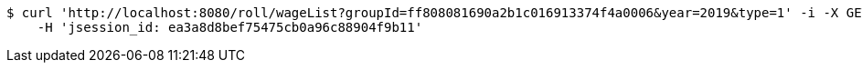 [source,bash]
----
$ curl 'http://localhost:8080/roll/wageList?groupId=ff808081690a2b1c016913374f4a0006&year=2019&type=1' -i -X GET \
    -H 'jsession_id: ea3a8d8bef75475cb0a96c88904f9b11'
----